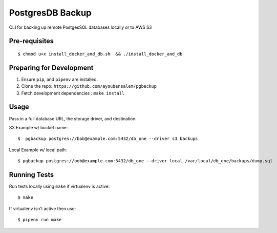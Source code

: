 PostgresDB Backup
========

CLI for backing up remote PostgesSQL databases locally or to AWS S3

Pre-requisites
---------------

::

    $ chmod u+x install_docker_and_db.sh  && ./install_docker_and_db

Preparing for Development
--------------------------

1. Ensure ``pip``, and ``pipenv`` are installed.
2. Clone the repo: ``https://github.com/ayoubensalem/pgbackup``
3. Fetch development dependencies : ``make install``


Usage
------

Pass in a full database URL, the storage driver, and destination.

S3 Example w/ bucket name:

::

    $  pgbackup postgres://bob@example.com:5432/db_one --driver s3 backups

Local Example w/ local path:

::

    $ pgbackup postgres://bob@example.com:5432/db_one --driver local /var/local/db_one/backups/dump.sql



Running Tests
-------------

Run tests locally using ``make`` if virtualenv is active:

::

    $ make

If virtualenv isn't active then use:

::

    $ pipenv run make























